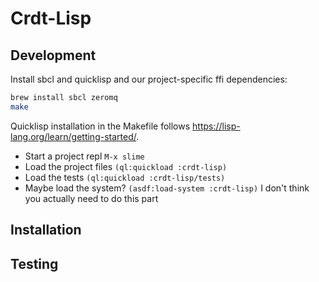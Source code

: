 * Crdt-Lisp

** Development

Install sbcl and quicklisp and our project-specific ffi dependencies:

#+begin_src sh
  brew install sbcl zeromq
  make
#+end_src

Quicklisp installation in the Makefile follows https://lisp-lang.org/learn/getting-started/.

- Start a project repl =M-x slime=
- Load the project files =(ql:quickload :crdt-lisp)=
- Load the tests =(ql:quickload :crdt-lisp/tests)=
- Maybe load the system? =(asdf:load-system :crdt-lisp)= I don't think
  you actually need to do this part

** Installation

** Testing
